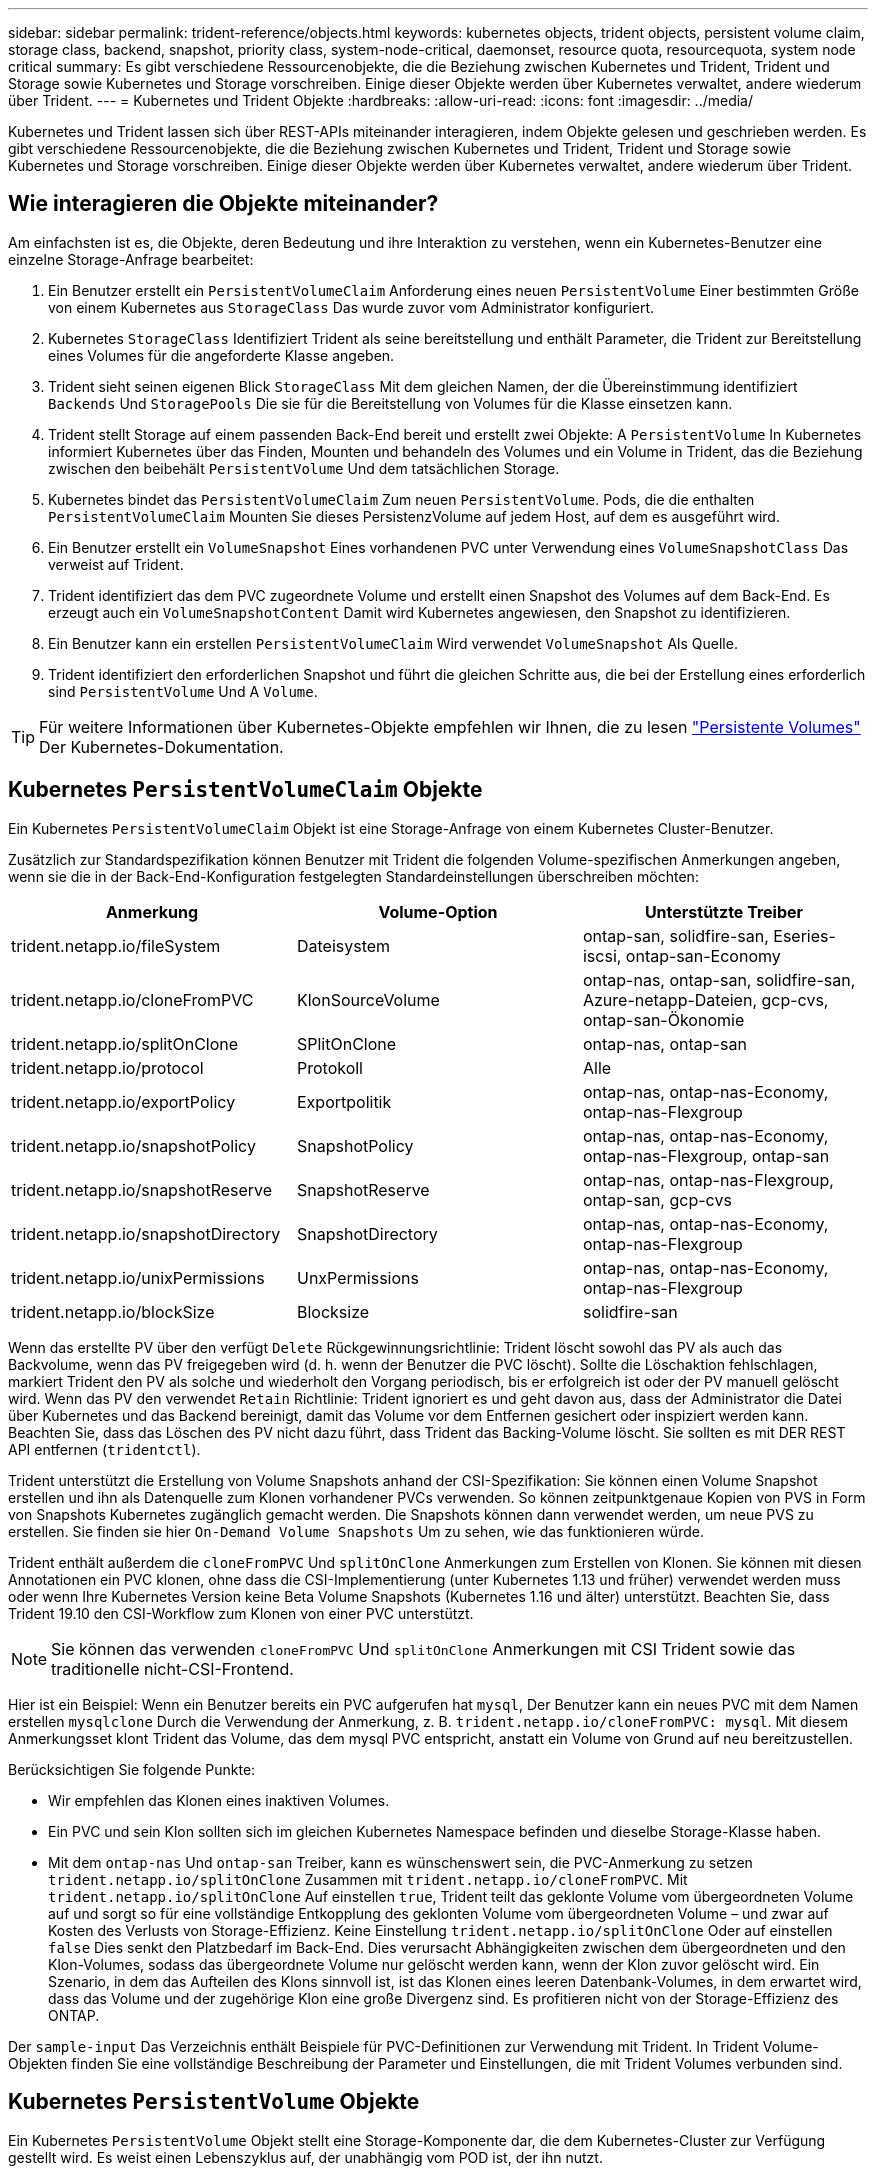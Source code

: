 ---
sidebar: sidebar 
permalink: trident-reference/objects.html 
keywords: kubernetes objects, trident objects, persistent volume claim, storage class, backend, snapshot, priority class, system-node-critical, daemonset, resource quota, resourcequota, system node critical 
summary: Es gibt verschiedene Ressourcenobjekte, die die Beziehung zwischen Kubernetes und Trident, Trident und Storage sowie Kubernetes und Storage vorschreiben. Einige dieser Objekte werden über Kubernetes verwaltet, andere wiederum über Trident. 
---
= Kubernetes und Trident Objekte
:hardbreaks:
:allow-uri-read: 
:icons: font
:imagesdir: ../media/


[role="lead"]
Kubernetes und Trident lassen sich über REST-APIs miteinander interagieren, indem Objekte gelesen und geschrieben werden. Es gibt verschiedene Ressourcenobjekte, die die Beziehung zwischen Kubernetes und Trident, Trident und Storage sowie Kubernetes und Storage vorschreiben. Einige dieser Objekte werden über Kubernetes verwaltet, andere wiederum über Trident.



== Wie interagieren die Objekte miteinander?

Am einfachsten ist es, die Objekte, deren Bedeutung und ihre Interaktion zu verstehen, wenn ein Kubernetes-Benutzer eine einzelne Storage-Anfrage bearbeitet:

. Ein Benutzer erstellt ein `PersistentVolumeClaim` Anforderung eines neuen `PersistentVolume` Einer bestimmten Größe von einem Kubernetes aus `StorageClass` Das wurde zuvor vom Administrator konfiguriert.
. Kubernetes `StorageClass` Identifiziert Trident als seine bereitstellung und enthält Parameter, die Trident zur Bereitstellung eines Volumes für die angeforderte Klasse angeben.
. Trident sieht seinen eigenen Blick `StorageClass` Mit dem gleichen Namen, der die Übereinstimmung identifiziert `Backends` Und `StoragePools` Die sie für die Bereitstellung von Volumes für die Klasse einsetzen kann.
. Trident stellt Storage auf einem passenden Back-End bereit und erstellt zwei Objekte: A `PersistentVolume` In Kubernetes informiert Kubernetes über das Finden, Mounten und behandeln des Volumes und ein Volume in Trident, das die Beziehung zwischen den beibehält `PersistentVolume` Und dem tatsächlichen Storage.
. Kubernetes bindet das `PersistentVolumeClaim` Zum neuen `PersistentVolume`. Pods, die die enthalten `PersistentVolumeClaim` Mounten Sie dieses PersistenzVolume auf jedem Host, auf dem es ausgeführt wird.
. Ein Benutzer erstellt ein `VolumeSnapshot` Eines vorhandenen PVC unter Verwendung eines `VolumeSnapshotClass` Das verweist auf Trident.
. Trident identifiziert das dem PVC zugeordnete Volume und erstellt einen Snapshot des Volumes auf dem Back-End. Es erzeugt auch ein `VolumeSnapshotContent` Damit wird Kubernetes angewiesen, den Snapshot zu identifizieren.
. Ein Benutzer kann ein erstellen `PersistentVolumeClaim` Wird verwendet `VolumeSnapshot` Als Quelle.
. Trident identifiziert den erforderlichen Snapshot und führt die gleichen Schritte aus, die bei der Erstellung eines erforderlich sind `PersistentVolume` Und A `Volume`.



TIP: Für weitere Informationen über Kubernetes-Objekte empfehlen wir Ihnen, die zu lesen https://kubernetes.io/docs/concepts/storage/persistent-volumes/["Persistente Volumes"^] Der Kubernetes-Dokumentation.



== Kubernetes `PersistentVolumeClaim` Objekte

Ein Kubernetes `PersistentVolumeClaim` Objekt ist eine Storage-Anfrage von einem Kubernetes Cluster-Benutzer.

Zusätzlich zur Standardspezifikation können Benutzer mit Trident die folgenden Volume-spezifischen Anmerkungen angeben, wenn sie die in der Back-End-Konfiguration festgelegten Standardeinstellungen überschreiben möchten:

[cols=",,"]
|===
| Anmerkung | Volume-Option | Unterstützte Treiber 


| trident.netapp.io/fileSystem | Dateisystem | ontap-san, solidfire-san, Eseries-iscsi, ontap-san-Economy 


| trident.netapp.io/cloneFromPVC | KlonSourceVolume | ontap-nas, ontap-san, solidfire-san, Azure-netapp-Dateien, gcp-cvs, ontap-san-Ökonomie 


| trident.netapp.io/splitOnClone | SPlitOnClone | ontap-nas, ontap-san 


| trident.netapp.io/protocol | Protokoll | Alle 


| trident.netapp.io/exportPolicy | Exportpolitik | ontap-nas, ontap-nas-Economy, ontap-nas-Flexgroup 


| trident.netapp.io/snapshotPolicy | SnapshotPolicy | ontap-nas, ontap-nas-Economy, ontap-nas-Flexgroup, ontap-san 


| trident.netapp.io/snapshotReserve | SnapshotReserve | ontap-nas, ontap-nas-Flexgroup, ontap-san, gcp-cvs 


| trident.netapp.io/snapshotDirectory | SnapshotDirectory | ontap-nas, ontap-nas-Economy, ontap-nas-Flexgroup 


| trident.netapp.io/unixPermissions | UnxPermissions | ontap-nas, ontap-nas-Economy, ontap-nas-Flexgroup 


| trident.netapp.io/blockSize | Blocksize | solidfire-san 
|===
Wenn das erstellte PV über den verfügt `Delete` Rückgewinnungsrichtlinie: Trident löscht sowohl das PV als auch das Backvolume, wenn das PV freigegeben wird (d. h. wenn der Benutzer die PVC löscht). Sollte die Löschaktion fehlschlagen, markiert Trident den PV als solche und wiederholt den Vorgang periodisch, bis er erfolgreich ist oder der PV manuell gelöscht wird. Wenn das PV den verwendet `+Retain+` Richtlinie: Trident ignoriert es und geht davon aus, dass der Administrator die Datei über Kubernetes und das Backend bereinigt, damit das Volume vor dem Entfernen gesichert oder inspiziert werden kann. Beachten Sie, dass das Löschen des PV nicht dazu führt, dass Trident das Backing-Volume löscht. Sie sollten es mit DER REST API entfernen (`tridentctl`).

Trident unterstützt die Erstellung von Volume Snapshots anhand der CSI-Spezifikation: Sie können einen Volume Snapshot erstellen und ihn als Datenquelle zum Klonen vorhandener PVCs verwenden. So können zeitpunktgenaue Kopien von PVS in Form von Snapshots Kubernetes zugänglich gemacht werden. Die Snapshots können dann verwendet werden, um neue PVS zu erstellen. Sie finden sie hier `+On-Demand Volume Snapshots+` Um zu sehen, wie das funktionieren würde.

Trident enthält außerdem die `cloneFromPVC` Und `splitOnClone` Anmerkungen zum Erstellen von Klonen. Sie können mit diesen Annotationen ein PVC klonen, ohne dass die CSI-Implementierung (unter Kubernetes 1.13 und früher) verwendet werden muss oder wenn Ihre Kubernetes Version keine Beta Volume Snapshots (Kubernetes 1.16 und älter) unterstützt. Beachten Sie, dass Trident 19.10 den CSI-Workflow zum Klonen von einer PVC unterstützt.


NOTE: Sie können das verwenden `cloneFromPVC` Und `splitOnClone` Anmerkungen mit CSI Trident sowie das traditionelle nicht-CSI-Frontend.

Hier ist ein Beispiel: Wenn ein Benutzer bereits ein PVC aufgerufen hat `mysql`, Der Benutzer kann ein neues PVC mit dem Namen erstellen `mysqlclone` Durch die Verwendung der Anmerkung, z. B. `trident.netapp.io/cloneFromPVC: mysql`. Mit diesem Anmerkungsset klont Trident das Volume, das dem mysql PVC entspricht, anstatt ein Volume von Grund auf neu bereitzustellen.

Berücksichtigen Sie folgende Punkte:

* Wir empfehlen das Klonen eines inaktiven Volumes.
* Ein PVC und sein Klon sollten sich im gleichen Kubernetes Namespace befinden und dieselbe Storage-Klasse haben.
* Mit dem `ontap-nas` Und `ontap-san` Treiber, kann es wünschenswert sein, die PVC-Anmerkung zu setzen `trident.netapp.io/splitOnClone` Zusammen mit `trident.netapp.io/cloneFromPVC`. Mit `trident.netapp.io/splitOnClone` Auf einstellen `true`, Trident teilt das geklonte Volume vom übergeordneten Volume auf und sorgt so für eine vollständige Entkopplung des geklonten Volume vom übergeordneten Volume – und zwar auf Kosten des Verlusts von Storage-Effizienz. Keine Einstellung `trident.netapp.io/splitOnClone` Oder auf einstellen `false` Dies senkt den Platzbedarf im Back-End. Dies verursacht Abhängigkeiten zwischen dem übergeordneten und den Klon-Volumes, sodass das übergeordnete Volume nur gelöscht werden kann, wenn der Klon zuvor gelöscht wird. Ein Szenario, in dem das Aufteilen des Klons sinnvoll ist, ist das Klonen eines leeren Datenbank-Volumes, in dem erwartet wird, dass das Volume und der zugehörige Klon eine große Divergenz sind. Es profitieren nicht von der Storage-Effizienz des ONTAP.


Der `sample-input` Das Verzeichnis enthält Beispiele für PVC-Definitionen zur Verwendung mit Trident. In Trident Volume-Objekten finden Sie eine vollständige Beschreibung der Parameter und Einstellungen, die mit Trident Volumes verbunden sind.



== Kubernetes `PersistentVolume` Objekte

Ein Kubernetes `PersistentVolume` Objekt stellt eine Storage-Komponente dar, die dem Kubernetes-Cluster zur Verfügung gestellt wird. Es weist einen Lebenszyklus auf, der unabhängig vom POD ist, der ihn nutzt.


NOTE: Trident erstellt `PersistentVolume` Objekte werden beim Kubernetes Cluster automatisch auf Basis der Volumes registriert, die bereitgestellt werden. Sie sollten diese nicht selbst verwalten.

Wenn Sie eine PVC erstellen, die sich auf eine Trident-basierte bezieht `StorageClass`, Trident stellt ein neues Volume anhand der entsprechenden Storage-Klasse bereit und registriert ein neues PV für dieses Volume. Bei der Konfiguration des bereitgestellten Volume und des entsprechenden PV befolgt Trident folgende Regeln:

* Trident generiert einen PV-Namen für Kubernetes mit einem internen Namen, der zur Bereitstellung des Storage verwendet wird. In beiden Fällen wird sichergestellt, dass die Namen in ihrem Geltungsbereich eindeutig sind.
* Die Größe des Volumens entspricht der gewünschten Größe in der PVC so genau wie möglich, obwohl es möglicherweise auf die nächste zuteilbare Menge aufgerundet werden, je nach Plattform.




== Kubernetes `StorageClass` Objekte

Kubernetes `StorageClass` Objekte werden in mit Namen angegeben `PersistentVolumeClaims` So stellen Sie Speicher mit einer Reihe von Eigenschaften bereit. Die Storage-Klasse selbst gibt die zu verwendenden bereitstellungsunternehmen an und definiert die Eigenschaftengruppe in Bezug auf die provisionierung von.

Es handelt sich um eines von zwei grundlegenden Objekten, die vom Administrator erstellt und verwaltet werden müssen. Das andere ist das Trident Back-End-Objekt.

Ein Kubernetes `StorageClass` Objekt, das Trident verwendet, sieht so aus:

[listing]
----
apiVersion: storage.k8s.io/v1beta1
kind: StorageClass
metadata:
  name: <Name>
provisioner: csi.trident.netapp.io
mountOptions: <Mount Options>
parameters:
  <Trident Parameters>
allowVolumeExpansion: true
volumeBindingMode: Immediate
----
Diese Parameter sind Trident-spezifisch und Trident erläutert die Bereitstellung von Volumes für die Klasse.

Parameter der Storage-Klasse sind:

[cols=",,,"]
|===
| Attribut | Typ | Erforderlich | Beschreibung 


| Merkmale | Zuordnen einer Zeichenfolge[string] | Nein | Weitere Informationen finden Sie im Abschnitt Attribute unten 


| Storage Pools | Zuordnen[String]StringList | Nein | Zuordnung von Back-End-Namen zu Listen von Storage-Pools innerhalb 


| Zusätzlich StoragePools | Zuordnen[String]StringList | Nein | Zuordnung von Back-End-Namen zu Listen von Storage-Pools innerhalb 


| Unter Ausnahme von StoragePools | Zuordnen[String]StringList | Nein | Zuordnung von Back-End-Namen zu Listen von Storage-Pools innerhalb 
|===
Storage-Attribute und ihre möglichen Werte können in Auswahlebene und Kubernetes-Attribute des Storage-Pools klassifiziert werden.



=== Auswahlebene für Storage-Pools

Diese Parameter bestimmen, welche in Trident gemanagten Storage Pools zur Bereitstellung von Volumes eines bestimmten Typs verwendet werden sollten.

[cols=",,,,,"]
|===
| Attribut | Typ | Werte | Angebot | Anfrage | Unterstützt von 


| Medien^1^ | Zeichenfolge | hdd, Hybrid, ssd | Pool enthält Medien dieser Art. Beides bedeutet Hybrid | Medientyp angegeben | ontap-nas, ontap-nas-Economy, ontap-nas-Flexgroup, ontap-san, solidfire-san 


| Bereitstellungstyp | Zeichenfolge | Dünn, dick | Pool unterstützt diese Bereitstellungsmethode | Bereitstellungsmethode angegeben | Thick: All ONTAP und Eseries-iscsi; Thin Provisioning für ONTAP und solidfire-san 


| BackendType | Zeichenfolge  a| 
ontap-nas, ontap-nas-Economy, ontap-nas-Flexgroup, ontap-san, solidfire-san, eseries-iscsi, gcp-cvs, Azure-netapp-Dateien, ontap-san-Economy
| Pool gehört zu dieser Art von Backend | Back-End angegeben | Alle Treiber 


| Snapshots | bool | Richtig, falsch | Pool unterstützt Volumes mit Snapshots | Volume mit aktivierten Snapshots | ontap-nas, ontap-san, solidfire-san, gcp-cvs 


| Klone | bool | Richtig, falsch | Pool unterstützt das Klonen von Volumes | Volume mit aktivierten Klonen | ontap-nas, ontap-san, solidfire-san, gcp-cvs 


| Verschlüsselung | bool | Richtig, falsch | Pool unterstützt verschlüsselte Volumes | Volume mit aktivierter Verschlüsselung | ontap-nas, ontap-nas-Economy, ontap-nas-Flexgroups, ontap-san 


| IOPS | Int | Positive Ganzzahl | Pool kann IOPS in diesem Bereich garantieren | Volume hat diese IOPS garantiert | solidfire-san 
|===
^1^: Nicht unterstützt von ONTAP Select-Systemen

In den meisten Fällen beeinflussen die angeforderten Werte direkt die Bereitstellung. Wenn Sie beispielsweise Thick Provisioning anfordern, entsteht ein Volume mit Thick Provisioning. Ein Element Storage-Pool nutzt jedoch den angebotenen IOPS-Minimum und das Maximum, um QoS-Werte anstelle des angeforderten Werts festzulegen. In diesem Fall wird der angeforderte Wert nur verwendet, um den Speicherpool auszuwählen.

Im Idealfall können Sie verwenden `attributes` Um die Eigenschaften des Storage zu modellieren, können Sie die Anforderungen einer bestimmten Klasse erfüllen. Trident erkennt und wählt automatisch Storage Pools aus, die mit _all_ der übereinstimmen `attributes` Die Sie angeben.

Wenn Sie feststellen, dass Sie nicht in der Lage sind, zu verwenden `attributes` Um automatisch die richtigen Pools für eine Klasse auszuwählen, können Sie die verwenden `storagePools` Und `additionalStoragePools` Parameter zur weiteren Verfeinerung der Pools oder sogar zur Auswahl einer bestimmten Gruppe von Pools.

Sie können das verwenden `storagePools` Parameter zur weiteren Einschränkung des Pools, die mit den angegebenen übereinstimmen `attributes`. Mit anderen Worten: Trident verwendet die Schnittstelle von Pools, die vom identifiziert werden `attributes` Und `storagePools` Parameter für die Bereitstellung. Sie können entweder allein oder beides zusammen verwenden.

Sie können das verwenden `additionalStoragePools` Parameter zur Erweiterung des Pools, die Trident für die Bereitstellung verwendet, unabhängig von den vom ausgewählten Pools `attributes` Und `storagePools` Parameter.

Sie können das verwenden `excludeStoragePools` Parameter zum Filtern des Pools, den Trident für die Bereitstellung verwendet. Mit diesem Parameter werden alle Pools entfernt, die übereinstimmen.

Im `storagePools` Und `additionalStoragePools` Parameter, jeder Eintrag nimmt das Formular `<backend>:<storagePoolList>`, Wo `<storagePoolList>` Ist eine kommagetrennte Liste von Speicherpools für das angegebene Backend. Beispiel: Ein Wert für `additionalStoragePools` Könnte aussehen `ontapnas_192.168.1.100:aggr1,aggr2;solidfire_192.168.1.101:bronze`. Diese Listen akzeptieren Regex-Werte sowohl für das Backend als auch für Listenwerte. Verwenden Sie können `tridentctl get backend` Um die Liste der Back-Ends und deren Pools zu erhalten.



=== Attribute für Kubernetes

Diese Attribute haben keine Auswirkung auf die Auswahl von Storage-Pools/Back-Ends, die von Trident während der dynamischen Provisionierung durchgeführt werden. Stattdessen liefern diese Attribute einfach Parameter, die von Kubernetes Persistent Volumes unterstützt werden. Worker-Knoten sind für die Erstellung von Dateisystem-Operationen verantwortlich und benötigen möglicherweise Dateisystem-Dienstprogramme, wie z. B. xfsprogs.

[cols=",,,,,"]
|===
| Attribut | Typ | Werte | Beschreibung | Wichtige Faktoren | Kubernetes-Version 


| Fstype | Zeichenfolge | Ext4, ext3, xfs usw. | Der Filesystem-Typ für Block-Volumes | solidfire-san, ontap-nas, ontap-nas-Economy, ontap-nas-Flexgroup, ontap-san, ontap-san-Economy, Eseries-iscsi | Alle 


| VolumeErweiterung | boolesch | Richtig, falsch | Aktivieren oder deaktivieren Sie die Unterstützung für das Vergrößern der PVC-Größe | ontap-nas, ontap-nas-Ökonomie, ontap-nas-Flexgroup, ontap-san, ontap-san-Ökonomie, solidfire-san, gcp-cvs, Azure-netapp-Files | 1.11 und höher 


| VolumeBindingmodus | Zeichenfolge | Sofort, WaitForFirstConsumer | Legen Sie fest, wann Volume Binding und dynamische Bereitstellung stattfindet | Alle | 1.19 - 1.25 
|===
[TIP]
====
* Der `fsType` Parameter wird verwendet, um den gewünschten Filesystem-Typ für SAN-LUNs zu steuern. Darüber hinaus verwendet Kubernetes auch Präsenz von `fsType` In einer Speicherklasse, die darauf hinweist, dass ein Dateisystem vorhanden ist. Das Volume-Eigentum kann über den gesteuert werden `fsGroup` Sicherheitskontext eines Pods nur wenn `fsType` Ist festgelegt. Siehe link:https://kubernetes.io/docs/tasks/configure-pod-container/security-context/["Kubernetes: Einen Sicherheitskontext für einen Pod oder Container konfigurieren"^] Für eine Übersicht über die Einstellung des Volume-Besitzes mit dem `fsGroup` Kontext. Kubernetes wendet das an `fsGroup` Wert nur, wenn:
+
** `fsType` Wird in der Storage-Klasse festgelegt.
** Der PVC-Zugriffsmodus ist RWO.


+
Für NFS-Speichertreiber ist bereits ein Dateisystem als Teil des NFS-Exports vorhanden. Zur Verwendung `fsGroup` Die Storage-Klasse muss noch ein angeben `fsType`. Sie können es auf einstellen `nfs` Oder ein nicht-Null-Wert.

* Siehe link:https://docs.netapp.com/us-en/trident/trident-use/vol-expansion.html["Erweitern Sie Volumes"] Für weitere Informationen zur Volume-Erweiterung.
* Das Trident Installationspaket bietet verschiedene Beispiele für Storage-Klassen, die mit Trident in verwendet werden können ``sample-input/storage-class-*.yaml``. Durch das Löschen einer Kubernetes-Storage-Klasse wird auch die entsprechende Trident-Storage-Klasse gelöscht.


====


== Kubernetes `VolumeSnapshotClass` Objekte

Kubernetes `VolumeSnapshotClass` Objekte sind analog `StorageClasses`. Sie helfen, mehrere Speicherklassen zu definieren und werden von Volume-Snapshots referenziert, um den Snapshot der erforderlichen Snapshot-Klasse zuzuordnen. Jeder Volume Snapshot ist einer einzelnen Volume-Snapshot-Klasse zugeordnet.

A `VolumeSnapshotClass` Sollte von einem Administrator definiert werden, um Snapshots zu erstellen. Eine Volume-Snapshot-Klasse wird mit folgender Definition erstellt:

[listing]
----
apiVersion: snapshot.storage.k8s.io/v1beta1
kind: VolumeSnapshotClass
metadata:
  name: csi-snapclass
driver: csi.trident.netapp.io
deletionPolicy: Delete
----
Der `driver` Gibt an Kubernetes, dass Volume-Snapshots von anfordert `csi-snapclass` Die Klasse werden von Trident übernommen. Der `deletionPolicy` Gibt die Aktion an, die ausgeführt werden soll, wenn ein Snapshot gelöscht werden muss. Wenn `deletionPolicy` Ist auf festgelegt `Delete`, Die Volume-Snapshot-Objekte sowie der zugrunde liegende Snapshot auf dem Storage-Cluster werden entfernt, wenn ein Snapshot gelöscht wird. Alternativ können Sie ihn auf einstellen `Retain` Bedeutet das `VolumeSnapshotContent` Und der physische Snapshot wird beibehalten.



== Kubernetes `VolumeSnapshot` Objekte

Ein Kubernetes `VolumeSnapshot` Objekt ist eine Anforderung zur Erstellung eines Snapshots eines Volumes. So wie eine PVC eine von einem Benutzer erstellte Anfrage für ein Volume darstellt, besteht bei einem Volume-Snapshot die Anforderung eines Benutzers, einen Snapshot eines vorhandenen PVC zu erstellen.

Sobald eine Volume Snapshot-Anfrage eingeht, managt Trident automatisch die Erstellung des Snapshots für das Volume auf dem Backend und legt den Snapshot offen, indem er einen eindeutigen erstellt
`VolumeSnapshotContent` Objekt: Sie können Snapshots aus vorhandenen VES erstellen und die Snapshots als Datenquelle beim Erstellen neuer VES verwenden.


NOTE: Der Lebenszyklus eines VolumeSnapshots ist unabhängig von der Quelle PVC: Ein Snapshot bleibt auch nach dem Löschen der Quelle PVC erhalten. Beim Löschen eines PVC mit zugehörigen Snapshots markiert Trident das Backing-Volume für dieses PVC in einem *Deleting*-Zustand, entfernt es aber nicht vollständig. Das Volume wird entfernt, wenn alle zugehörigen Snapshots gelöscht werden.



== Kubernetes `VolumeSnapshotContent` Objekte

Ein Kubernetes `VolumeSnapshotContent` Objekt stellt einen Snapshot dar, der von einem bereits bereitgestellten Volume entnommen wurde. Es ist analog zu einem `PersistentVolume` Und bedeutet einen bereitgestellten Snapshot auf dem Storage-Cluster. Ähnlich `PersistentVolumeClaim` Und `PersistentVolume` Objekte, wenn ein Snapshot erstellt wird, das `VolumeSnapshotContent` Objekt verwaltet eine 1:1-Zuordnung zum `VolumeSnapshot` Objekt, das die Snapshot-Erstellung angefordert hatte.


NOTE: Trident erstellt `VolumeSnapshotContent` Objekte werden beim Kubernetes Cluster automatisch auf Basis der Volumes registriert, die bereitgestellt werden. Sie sollten diese nicht selbst verwalten.

Der `VolumeSnapshotContent` Das Objekt enthält Details, die den Snapshot eindeutig identifizieren, z. B. den `snapshotHandle`. Das `snapshotHandle` Ist eine einzigartige Kombination aus dem Namen des PV und dem Namen des `VolumeSnapshotContent` Objekt:

Wenn eine Snapshot-Anfrage eingeht, erstellt Trident den Snapshot auf dem Back-End. Nach der Erstellung des Snapshots konfiguriert Trident einen `VolumeSnapshotContent` Objekt-Storage erstellt und damit den Snapshot der Kubernetes API zur Verfügung gestellt.



== Kubernetes `CustomResourceDefinition` Objekte

Kubernetes Custom Ressourcen sind Endpunkte in der Kubernetes API, die vom Administrator definiert werden und zum Gruppieren ähnlicher Objekte verwendet werden. Kubernetes unterstützt das Erstellen individueller Ressourcen zum Speichern einer Sammlung von Objekten. Sie erhalten diese Ressourcen-Definitionen, indem Sie ausführen `kubectl get crds`.

CRDs (Custom Resource Definitions) und die zugehörigen Objektmetadaten werden durch Kubernetes im Metadatenspeicher gespeichert. Dadurch ist kein separater Speicher für Trident erforderlich.

Ab Version 19.07 verwendet Trident mehrere Lösungen `CustomResourceDefinition` Objekte zur Wahrung der Identität von Trident Objekten, wie Trident Back-Ends, Trident Storage-Klassen und Trident Volumes. Diese Objekte werden von Trident gemanagt. Darüber hinaus werden im CSI-Volume-Snapshot-Framework einige CRS-IDs verwendet, die zum Definieren von Volume-Snapshots erforderlich sind.

CRDs stellen ein Kubernetes-Konstrukt dar. Objekte der oben definierten Ressourcen werden von Trident erstellt. Wenn ein Backend mit erstellt wird, ist das ein einfaches Beispiel `tridentctl`, Eine entsprechende `tridentbackends` Das CRD-Objekt wird für den Verbrauch durch Kubernetes erstellt.

Beachten Sie die folgenden CRDs von Trident:

* Wenn Trident installiert ist, werden eine Reihe von CRDs erstellt und können wie alle anderen Ressourcentypen verwendet werden.
* Beim Upgrade von einer früheren Version von Trident (eine Version, die verwendet wurde `etcd` Um den Status beizubehalten) migriert das Trident-Installationsprogramm die Daten von dem `etcd` Schlüsselwert-Datenspeicher und Erstellung der entsprechenden CRD-Objekte.
* Bei der Deinstallation von Trident mit dem `tridentctl uninstall` Befehl, Trident Pods werden gelöscht, die erstellten CRDs werden jedoch nicht bereinigt. Siehe link:../trident-managing-k8s/uninstall-trident.html["Deinstallieren Sie Trident"] Um zu erfahren, wie Trident vollständig entfernt und von Grund auf neu konfiguriert werden kann




== Trident `StorageClass` Objekte

Trident erstellt passende Storage-Klassen für Kubernetes `StorageClass` Objekte, die angeben `csi.trident.netapp.io`/`netapp.io/trident` In ihrem Feld für die bereitstellung. Der Name der Storage-Klasse stimmt mit der der von Kubernetes überein `StorageClass` Objekt, das es repräsentiert.


NOTE: Mit Kubernetes werden diese Objekte automatisch bei einem Kubernetes erstellt `StorageClass` Und Trident ist für die bereitstellung registriert.

Storage-Klassen umfassen eine Reihe von Anforderungen für Volumes. Trident stimmt diese Anforderungen mit den in jedem Storage-Pool vorhandenen Attributen überein. Ist dieser Storage-Pool ein gültiges Ziel für die Bereitstellung von Volumes anhand dieser Storage-Klasse.

Sie können Storage-Klassen-Konfigurationen erstellen, um Storage-Klassen direkt über DIE REST API zu definieren. Bei Kubernetes-Implementierungen werden sie jedoch bei der Registrierung von neuem Kubernetes erstellt `StorageClass` Objekte:



== Trident Back-End-Objekte

Back-Ends stellen die Storage-Anbieter dar, über die Trident Volumes bereitstellt. Eine einzelne Trident Instanz kann eine beliebige Anzahl von Back-Ends managen.


NOTE: Dies ist einer der beiden Objekttypen, die Sie selbst erstellen und verwalten. Die andere ist Kubernetes `StorageClass` Objekt:

Weitere Informationen zum Erstellen dieser Objekte finden Sie unter link:../trident-use/backends.html["Back-Ends werden konfiguriert"].



== Trident `StoragePool` Objekte

Storage-Pools stellen die verschiedenen Standorte dar, die für die Provisionierung an jedem Back-End verfügbar sind. Für ONTAP entsprechen diese Aggregaten in SVMs. Bei NetApp HCI/SolidFire entsprechen diese den vom Administrator festgelegten QoS-Bands. Für Cloud Volumes Service entsprechen diese Regionen Cloud-Provider. Jeder Storage-Pool verfügt über eine Reihe individueller Storage-Attribute, die seine Performance-Merkmale und Datensicherungsmerkmale definieren.

Im Gegensatz zu den anderen Objekten hier werden Storage-Pool-Kandidaten immer automatisch erkannt und gemanagt.



== Trident `Volume` Objekte

Volumes sind die grundlegende Bereitstellungseinheit, die Back-End-Endpunkte umfasst, wie NFS-Freigaben und iSCSI-LUNs. In Kubernetes entsprechen diese direkt `PersistentVolumes`. Wenn Sie ein Volume erstellen, stellen Sie sicher, dass es über eine Storage-Klasse verfügt, die bestimmt, wo das Volume zusammen mit einer Größe bereitgestellt werden kann.


NOTE: In Kubernetes werden diese Objekte automatisch gemanagt. Sie können sich anzeigen lassen, welche Bereitstellung von Trident bereitgestellt wurde.


TIP: Wenn Sie ein PV mit den zugehörigen Snapshots löschen, wird das entsprechende Trident-Volume auf den Status *Löschen* aktualisiert. Damit das Trident Volume gelöscht werden kann, sollten Sie die Snapshots des Volume entfernen.

Eine Volume-Konfiguration definiert die Eigenschaften, über die ein bereitgestelltes Volume verfügen sollte.

[cols=",,,"]
|===
| Attribut | Typ | Erforderlich | Beschreibung 


| Version | Zeichenfolge | Nein | Version der Trident API („1“) 


| Name | Zeichenfolge | ja | Name des zu erstellenden Volumes 


| Storage Class | Zeichenfolge | ja | Storage-Klasse, die bei der Bereitstellung des Volumes verwendet werden muss 


| Größe | Zeichenfolge | ja | Größe des Volumes, das in Byte bereitgestellt werden soll 


| Protokoll | Zeichenfolge | Nein | Zu verwendenden Protokolltyp; „Datei“ oder „Block“ 


| InternalName | Zeichenfolge | Nein | Name des Objekts auf dem Storage-System, das von Trident generiert wird 


| KlonSourceVolume | Zeichenfolge | Nein | ONTAP (nas, san) & SolidFire-*: Name des Volumes aus dem geklont werden soll 


| SPlitOnClone | Zeichenfolge | Nein | ONTAP (nas, san): Den Klon von seinem übergeordneten Objekt trennen 


| SnapshotPolicy | Zeichenfolge | Nein | ONTAP-*: Die Snapshot-Richtlinie zu verwenden 


| SnapshotReserve | Zeichenfolge | Nein | ONTAP-*: Prozentsatz des für Schnappschüsse reservierten Volumens 


| Exportpolitik | Zeichenfolge | Nein | ontap-nas*: Richtlinie für den Export zu verwenden 


| SnapshotDirectory | bool | Nein | ontap-nas*: Ob das Snapshot-Verzeichnis sichtbar ist 


| UnxPermissions | Zeichenfolge | Nein | ontap-nas*: Anfängliche UNIX-Berechtigungen 


| Blocksize | Zeichenfolge | Nein | SolidFire-*: Block-/Sektorgröße 


| Dateisystem | Zeichenfolge | Nein | Typ des Filesystems 
|===
Trident generiert `internalName` Beim Erstellen des Volumes. Dies besteht aus zwei Schritten. Zuerst wird das Speicherpräfix (entweder der Standard) voreingestellt `trident` Oder das Präfix in der Backend-Konfiguration) zum Volume-Namen, was zu einem Namen des Formulars führt `<prefix>-<volume-name>`. Anschließend wird der Name desinfiziert und die im Backend nicht zulässigen Zeichen ersetzt. Bei ONTAP Back-Ends werden Bindestriche mit Unterstriche ersetzt (d. h., der interne Name wird aus `<prefix>_<volume-name>`). Bei Element-Back-Ends werden Unterstriche durch Bindestriche ersetzt.

Sie können Volume-Konfigurationen verwenden, um Volumes direkt über DIE REST-API bereitzustellen. In Kubernetes-Implementierungen gehen die meisten Benutzer jedoch davon aus, den Standard Kubernetes zu verwenden `PersistentVolumeClaim` Methode. Trident erstellt dieses Volume-Objekt automatisch im Rahmen des Bereitstellungsprozesses.



== Trident `Snapshot` Objekte

Snapshots sind eine zeitpunktgenaue Kopie von Volumes, die zur Bereitstellung neuer Volumes oder für Restores verwendet werden kann. In Kubernetes entsprechen diese direkt `VolumeSnapshotContent` Objekte: Jeder Snapshot ist einem Volume zugeordnet, das die Quelle der Daten für den Snapshot ist.

Beide `Snapshot` Objekt enthält die unten aufgeführten Eigenschaften:

[cols=",,,"]
|===
| Attribut | Typ | Erforderlich | Beschreibung 


| Version | Zeichenfolge  a| 
Ja.
| Version der Trident API („1“) 


| Name | Zeichenfolge  a| 
Ja.
| Name des Trident Snapshot-Objekts 


| InternalName | Zeichenfolge  a| 
Ja.
| Name des Trident Snapshot-Objekts auf dem Storage-System 


| VolumeName | Zeichenfolge  a| 
Ja.
| Name des Persistent Volume, für das der Snapshot erstellt wird 


| VolumeInternalName | Zeichenfolge  a| 
Ja.
| Name des zugehörigen Trident-Volume-Objekts auf dem Storage-System 
|===

NOTE: In Kubernetes werden diese Objekte automatisch gemanagt. Sie können sich anzeigen lassen, welche Bereitstellung von Trident bereitgestellt wurde.

Wenn ein Kubernetes `VolumeSnapshot` Objektanforderung wird erstellt. Trident erstellt ein Snapshot-Objekt auf dem zugrunde gelegten Storage-System. Der `internalName` Dieses Snapshot-Objekt wird durch Kombination des Präfixes generiert `snapshot-` Mit dem `UID` Des `VolumeSnapshot` Objekt (z. B. `snapshot-e8d8a0ca-9826-11e9-9807-525400f3f660`). `volumeName` Und `volumeInternalName` Werden durch Abrufen der Details des Back-Volume gefüllt.



== Astra Trident `ResourceQuota` Objekt

Das Trident-Eintreten verbraucht einen `system-node-critical` Priority Class – die in Kubernetes verfügbare Class mit höchster Priorität, damit Astra Trident Volumes beim ordnungsgemäßen Shutdown von Nodes identifizieren und bereinigen kann und Trident Demonset-Pods zulassen kann, dass Workloads mit niedriger Priorität in Clustern mit hohen Ressourcenbelastungen vorbeugen.

Astra Trident setzt hierfür ein `ResourceQuota` Möchten Sie sicherstellen, dass eine „System-Node-kritische“ Prioritätsklasse auf dem Trident-Demonset erfüllt ist. Vor der Implementierung und der Erstellung von Dämonen sucht Astra Trident die `ResourceQuota` Objekt und, falls nicht erkannt, wendet es an.

Wenn Sie mehr Kontrolle über das standardmäßige Ressourcenkontingent und die Prioritätsklasse benötigen, können Sie ein generieren `custom.yaml` Oder konfigurieren Sie die `ResourceQuota` Objekt mit Helm-Diagramm.

Im Folgenden finden Sie ein Beispiel für ein `ResourceQuota`Objekt mit Priorität des Trident-Dämonenset.

[listing]
----
apiVersion: <version>
kind: ResourceQuota
metadata:
  name: trident-csi
  labels:
    app: node.csi.trident.netapp.io
spec:
  scopeSelector:
     matchExpressions:
       - operator : In
         scopeName: PriorityClass
         values: ["system-node-critical"]
----
Weitere Informationen zu Ressourcenkontingenten finden Sie unter link:https://kubernetes.io/docs/concepts/policy/resource-quotas/["Kubernetes: Ressourcenkontingente"^].



=== Bereinigung `ResourceQuota` Wenn die Installation fehlschlägt

In seltenen Fällen, in denen die Installation nach dem fehlschlägt `ResourceQuota` Das Objekt wird erstellt, versuchen Sie es zuerst link:../trident-managing-k8s/uninstall-trident.html["Deinstallation"] Und installieren Sie dann neu.

Wenn das nicht funktioniert, entfernen Sie manuell das `ResourceQuota` Objekt:



=== Entfernen `ResourceQuota`

Wenn Sie die eigene Ressourcenzuweisung steuern möchten, können Sie den Astra Trident entfernen `ResourceQuota` Objekt mit dem Befehl:

[listing]
----
kubectl delete quota trident-csi -n trident
----